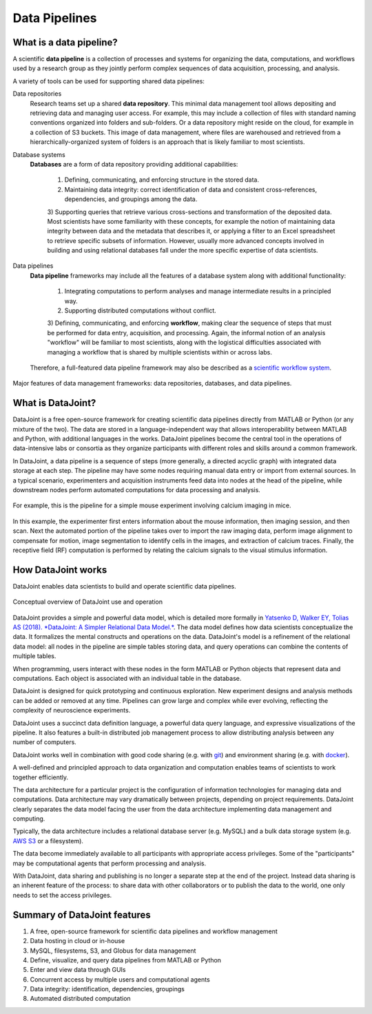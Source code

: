 .. progress: 6 100% Dimitri

Data Pipelines
==============

What is a data pipeline?
------------------------
A scientific **data pipeline** is a collection of processes and systems for organizing the data, computations, and workflows used by a research group as they jointly perform complex sequences of data acquisition, processing, and analysis.

A variety of tools can be used for supporting shared data pipelines:

Data repositories
  Research teams set up a shared **data repository**.
  This minimal data management tool allows depositing and retrieving data and managing user access. For example, this may include a collection of files with standard naming conventions organized into folders and sub-folders. Or a data repository might reside on the cloud, for example in a collection of S3 buckets. This image of data management, where files are warehoused and retrieved from a hierarchically-organized system of folders is an approach that is likely familiar to most scientists. 

Database systems
  **Databases** are a form of data repository providing additional capabilities:

    1) Defining, communicating, and enforcing structure in the stored data.
    2) Maintaining data integrity: correct identification of data and consistent cross-references, dependencies, and groupings among the data.
    3) Supporting queries that retrieve various cross-sections and transformation of the deposited data.
    Most scientists have some familiarity with these concepts, for example the notion of maintaining data integrity between data and the metadata that describes it, or applying a filter to an Excel spreadsheet to retrieve specific subsets of information. However, usually more advanced concepts involved in building and using relational databases fall under the more specific expertise of data scientists.

Data pipelines
  **Data pipeline** frameworks may include all the features of a database system along with additional functionality:

    1) Integrating computations to perform analyses and manage intermediate results in a principled way.
    2) Supporting distributed computations without conflict.
    3) Defining, communicating, and enforcing **workflow**, making clear the sequence of steps that must be performed for data entry, acquisition, and processing.
    Again, the informal notion of an analysis "workflow" will be familiar to most scientists, along with the logistical difficulties associated with managing a workflow that is shared by multiple scientists within or across labs.
    
  Therefore, a full-featured data pipeline framework may also be described as a `scientific workflow system <https://en.wikipedia.org/wiki/Scientific_workflow_system>`_.

.. figure:: ../_static/img/pipeline-database.png
    :align: center
    :alt: data pipelines vs databases vs data repositories

    Major features of data management frameworks: data repositories, databases, and data pipelines.

What is DataJoint?
------------------
DataJoint is a free open-source framework for creating scientific data pipelines directly from MATLAB or Python (or any mixture of the two).
The data are stored in a language-independent way that allows interoperability between MATLAB and Python, with additional languages in the works.
DataJoint pipelines become the central tool in the operations of data-intensive labs or consortia as they organize participants with different roles and skills around a common framework.

In DataJoint, a data pipeline is a sequence of steps (more generally, a directed acyclic graph) with integrated data storage at each step.
The pipeline may have some nodes requiring manual data entry or import from external sources.
In a typical scenario, experimenters and acquisition instruments feed data into nodes at the head of the pipeline, while downstream nodes perform automated computations for data processing and analysis.

.. figure:: ../_static/img/pipeline.png
    :align: center
    :alt: A data pipeline

    For example, this is the pipeline for a simple mouse experiment involving calcium imaging in mice.

In this example, the experimenter first enters information about the mouse information, then imaging session, and then scan.
Next the automated portion of the pipeline takes over to import the raw imaging data, perform image alignment to compensate for motion, image segmentation to identify cells in the images, and extraction of calcium traces.
Finally, the receptive field (RF) computation is performed by relating the calcium signals to the visual stimulus information.

How DataJoint works
-------------------
DataJoint enables data scientists to build and operate scientific data pipelines.

.. figure:: ../_static/img/how-it-works.png
    :align: center
    :alt: A data pipeline

    Conceptual overview of DataJoint use and operation

DataJoint provides a simple and powerful data model, which is detailed more formally in `Yatsenko D, Walker EY, Tolias AS (2018). *DataJoint: A Simpler Relational Data Model.* <htps://arxiv.org/abs/1807.11104>`_.
The data model defines how data scientists conceptualize the data.
It formalizes the mental constructs and operations on the data.
DataJoint's model is a refinement of the relational data model: all nodes in the pipeline are simple tables storing data, and query operations can combine the contents of multiple tables.

When programming, users interact with these nodes in the form MATLAB or Python objects that represent data and computations.
Each object is associated with an individual table in the database.

DataJoint is designed for quick prototyping and continuous exploration.
New experiment designs and analysis methods can be added or removed at any time.
Pipelines can grow large and complex while ever evolving, reflecting the complexity of neuroscience experiments.

DataJoint uses a succinct data definition language, a powerful data query language, and expressive visualizations of the pipeline.
It also features a built-in distributed job management process to allow distributing analysis between any number of computers.

DataJoint works well in combination with good code sharing (e.g. with `git <https://git-scm.com/>`_) and environment sharing (e.g. with `docker <https://www.docker.com/>`_).

A well-defined and principled approach to data organization and computation enables teams of scientists to work together efficiently.

The data architecture for a particular project is the configuration of information technologies for managing data and computations.
Data architecture may vary dramatically between projects, depending on project requirements.
DataJoint clearly separates the data model facing the user from the data architecture implementing data management and computing.

Typically, the data architecture includes a relational database server (e.g. MySQL) and a bulk data storage system (e.g. `AWS S3 <https://aws.amazon.com/s3/>`_ or a filesystem).

The data become immediately available to all participants with appropriate access privileges.
Some of the "participants" may be computational agents that perform processing and analysis.

With DataJoint, data sharing and publishing is no longer a separate step at the end of the project.
Instead data sharing is an inherent feature of the process: to share data with other collaborators or to publish the data to the world, one only needs to set the access privileges.


Summary of DataJoint features
-----------------------------

1. A free, open-source framework for scientific data pipelines and workflow management
#. Data hosting in cloud or in-house
#. MySQL, filesystems, S3, and Globus for data management
#. Define, visualize, and query data pipelines from MATLAB or Python
#. Enter and view data through GUIs
#. Concurrent access by multiple users and computational agents
#. Data integrity: identification, dependencies, groupings
#. Automated distributed computation
